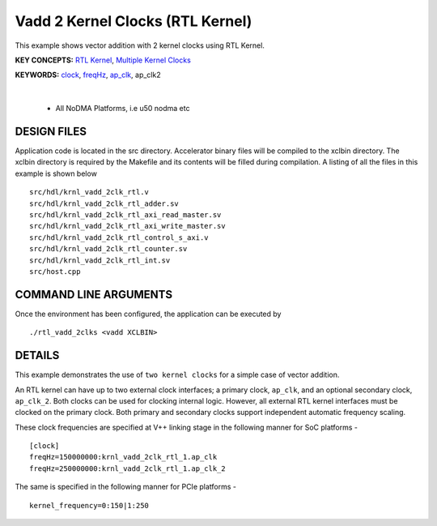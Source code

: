 Vadd 2 Kernel Clocks (RTL Kernel)
=================================

This example shows vector addition with 2 kernel clocks using RTL Kernel.

**KEY CONCEPTS:** `RTL Kernel <https://docs.xilinx.com/r/en-US/ug1393-vitis-application-acceleration/Generate-RTL-Kernel>`__, `Multiple Kernel Clocks <https://docs.xilinx.com/r/en-US/ug1393-vitis-application-acceleration/hls-Options>`__

**KEYWORDS:** `clock <https://docs.xilinx.com/r/en-US/ug1393-vitis-application-acceleration/clock-Options>`__, `freqHz <https://docs.xilinx.com/r/en-US/ug1393-vitis-application-acceleration/clock-Options>`__, `ap_clk <https://docs.xilinx.com/r/en-US/ug1399-vitis-hls/Control-Clock-and-Reset-in-AXI4-Lite-Interfaces>`__, ap_clk2

.. raw:: html

 <details>

.. raw:: html

 <summary> 

 <b>EXCLUDED PLATFORMS:</b>

.. raw:: html

 </summary>
|
..

 - All NoDMA Platforms, i.e u50 nodma etc

.. raw:: html

 </details>

.. raw:: html

DESIGN FILES
------------

Application code is located in the src directory. Accelerator binary files will be compiled to the xclbin directory. The xclbin directory is required by the Makefile and its contents will be filled during compilation. A listing of all the files in this example is shown below

::

   src/hdl/krnl_vadd_2clk_rtl.v
   src/hdl/krnl_vadd_2clk_rtl_adder.sv
   src/hdl/krnl_vadd_2clk_rtl_axi_read_master.sv
   src/hdl/krnl_vadd_2clk_rtl_axi_write_master.sv
   src/hdl/krnl_vadd_2clk_rtl_control_s_axi.v
   src/hdl/krnl_vadd_2clk_rtl_counter.sv
   src/hdl/krnl_vadd_2clk_rtl_int.sv
   src/host.cpp
   
COMMAND LINE ARGUMENTS
----------------------

Once the environment has been configured, the application can be executed by

::

   ./rtl_vadd_2clks <vadd XCLBIN>

DETAILS
-------

This example demonstrates the use of ``two kernel clocks`` for a simple
case of vector addition.

An RTL kernel can have up to two external clock interfaces; a primary
clock, ``ap_clk``, and an optional secondary clock, ``ap_clk_2``. Both
clocks can be used for clocking internal logic. However, all external
RTL kernel interfaces must be clocked on the primary clock. Both primary
and secondary clocks support independent automatic frequency scaling.

These clock frequencies are specified at V++ linking stage in the
following manner for SoC platforms -

::

   [clock]
   freqHz=150000000:krnl_vadd_2clk_rtl_1.ap_clk
   freqHz=250000000:krnl_vadd_2clk_rtl_1.ap_clk_2

The same is specified in the following manner for PCIe platforms -

::

   kernel_frequency=0:150|1:250
